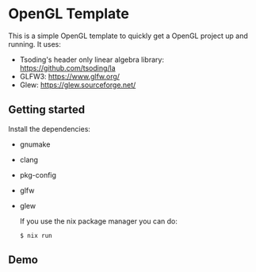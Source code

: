 * OpenGL Template

This is a simple OpenGL template to quickly get a OpenGL project up and running.
It uses:
- Tsoding's header only linear algebra library: https://github.com/tsoding/la
- GLFW3: https://www.glfw.org/
- Glew: https://glew.sourceforge.net/

** Getting started

Install the dependencies:
- gnumake
- clang
- pkg-config
- glfw
- glew

  If you use the nix package manager you can do:
  #+BEGIN_SRC shell
  $ nix run
  #+END_SRC

** Demo

[[https://github.com/ProgKea/opengl-template/blob/master/demo.gif]]
